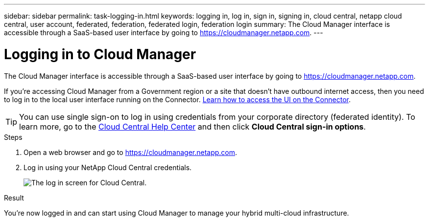 ---
sidebar: sidebar
permalink: task-logging-in.html
keywords: logging in, log in, sign in, signing in, cloud central, netapp cloud central, user account, federated, federation, federated login, federation login
summary: The Cloud Manager interface is accessible through a SaaS-based user interface by going to https://cloudmanager.netapp.com.
---

= Logging in to Cloud Manager
:hardbreaks:
:nofooter:
:icons: font
:linkattrs:
:imagesdir: ./media/

[.lead]
The Cloud Manager interface is accessible through a SaaS-based user interface by going to https://cloudmanager.netapp.com.

If you're accessing Cloud Manager from a Government region or a site that doesn't have outbound internet access, then you need to log in to the local user interface running on the Connector. link:task-managing-connectors.html#access-the-local-ui[Learn how to access the UI on the Connector].

TIP: You can use single sign-on to log in using credentials from your corporate directory (federated identity). To learn more, go to the https://cloud.netapp.com/help-center[Cloud Central Help Center^] and then click *Cloud Central sign-in options*.

.Steps

. Open a web browser and go to https://cloudmanager.netapp.com.

. Log in using your NetApp Cloud Central credentials.
+
image:screenshot_login.gif[The log in screen for Cloud Central.]

.Result

You're now logged in and can start using Cloud Manager to manage your hybrid multi-cloud infrastructure.
